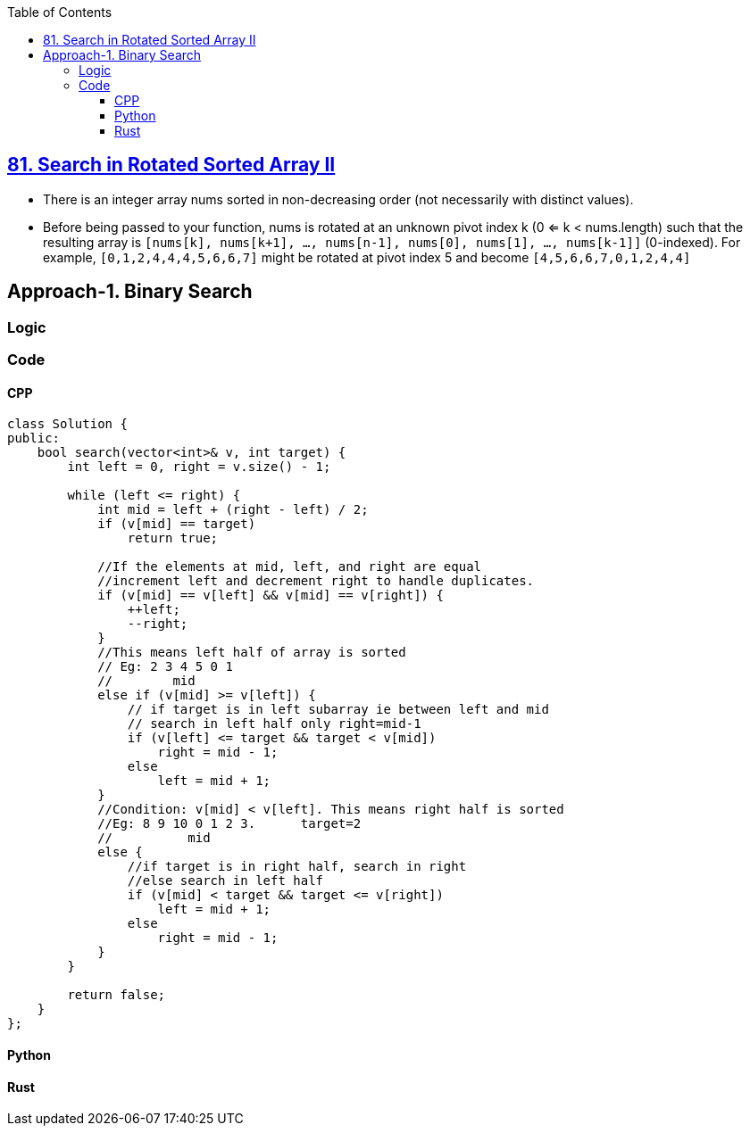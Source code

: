 :toc:
:toclevels: 4

== link:https://leetcode.com/problems/search-in-rotated-sorted-array-ii/description/[81. Search in Rotated Sorted Array II]

- There is an integer array nums sorted in non-decreasing order (not necessarily with distinct values).
- Before being passed to your function, nums is rotated at an unknown pivot index k (0 <= k < nums.length) such that the resulting array is `[nums[k], nums[k+1], ..., nums[n-1], nums[0], nums[1], ..., nums[k-1]]` (0-indexed). For example, `[0,1,2,4,4,4,5,6,6,7]` might be rotated at pivot index 5 and become `[4,5,6,6,7,0,1,2,4,4]`

== Approach-1. Binary Search
=== Logic

=== Code
==== CPP
```cpp
class Solution {
public:
    bool search(vector<int>& v, int target) {
        int left = 0, right = v.size() - 1;
        
        while (left <= right) {
            int mid = left + (right - left) / 2;
            if (v[mid] == target)
                return true;

            //If the elements at mid, left, and right are equal 
            //increment left and decrement right to handle duplicates.
            if (v[mid] == v[left] && v[mid] == v[right]) {
                ++left;
                --right;
            } 
            //This means left half of array is sorted
            // Eg: 2 3 4 5 0 1
            //        mid
            else if (v[mid] >= v[left]) {
                // if target is in left subarray ie between left and mid
                // search in left half only right=mid-1
                if (v[left] <= target && target < v[mid])
                    right = mid - 1;
                else
                    left = mid + 1;
            } 
            //Condition: v[mid] < v[left]. This means right half is sorted
            //Eg: 8 9 10 0 1 2 3.      target=2
            //          mid
            else {
                //if target is in right half, search in right
                //else search in left half
                if (v[mid] < target && target <= v[right])
                    left = mid + 1;
                else
                    right = mid - 1;
            }
        }
        
        return false;
    }
};
```
==== Python
```py
```
==== Rust
```rs
```
